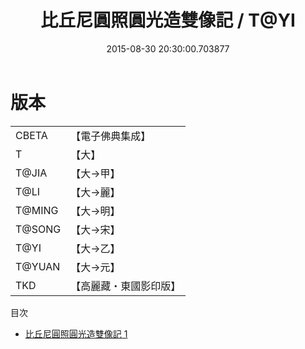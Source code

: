 #+TITLE: 比丘尼圓照圓光造雙像記 / T@YI

#+DATE: 2015-08-30 20:30:00.703877
* 版本
 |     CBETA|【電子佛典集成】|
 |         T|【大】     |
 |     T@JIA|【大→甲】   |
 |      T@LI|【大→麗】   |
 |    T@MING|【大→明】   |
 |    T@SONG|【大→宋】   |
 |      T@YI|【大→乙】   |
 |    T@YUAN|【大→元】   |
 |       TKD|【高麗藏・東國影印版】|
目次
 - [[file:KR6j0308_001.txt][比丘尼圓照圓光造雙像記 1]]

